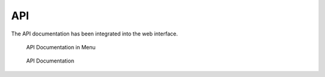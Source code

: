 .. role:: raw-html-m2r(raw)
   :format: html

API
===

The API documentation has been integrated into the web interface.

.. figure:: ../images/image93.png
   :target: ../_images/image93.png
   :alt: API Documentation in Menu

   API Documentation in Menu

.. figure:: ../images/image94.png
   :target: ../_images/image94.png
   :alt: API Documentation

   API Documentation


